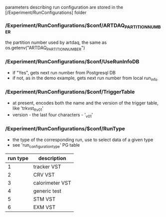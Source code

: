 #+startup:fold

parameters describing run configuration are stored in the [/Experiment/RunConfigurations] folder

*** */Experiment/RunConfigurations/$conf/ARTDAQ_PARTITION_NUMBER*           
the partition number used by artdaq, the same as os.getenv("ARTDAQ_PARTITION_NUMBER")
*** */Experiment/RunConfigurations/$conf/UseRunInfoDB*                      
- if "Yes", gets next run number from Postgresql DB
- if not, as in the demo example, gets next run number from local run_info
*** */Experiment/RunConfigurations/$conf/TriggerTable*                      
- at present, encodes both the name and the version of the trigger table, like 'trkvst_tt_v01'
- version - the last four characters - '_v01'
*** */Experiment/RunConfigurations/$conf/RunType*                           
- the type of the corresponding run, use to select data of a given type
- see 'run_configuration_type' PG table
|----------+-----------------|
| run type | description     |
|----------+-----------------|
|        1 | tracker VST     |
|        2 | CRV VST         |
|        3 | calorimeter VST |
|        4 | generic test    |
|        5 | STM VST         |
|        6 | EXM VST         |
|----------+-----------------|

